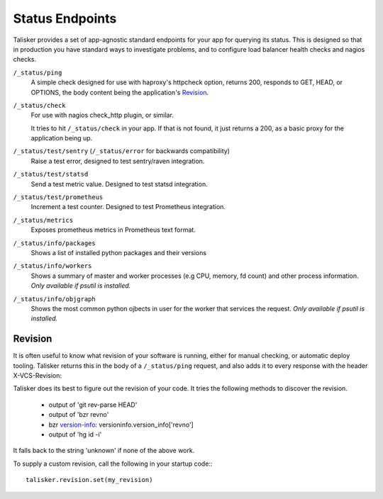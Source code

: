 .. highlight:: python



================
Status Endpoints
================

Talisker provides a set of app-agnostic standard endpoints for your app for
querying its status. This is designed so that in production you have standard
ways to investigate problems, and to configure load balancer health checks and
nagios checks.


``/_status/ping``
    A simple check designed for use with haproxy's httpcheck option, returns
    200, responds to GET, HEAD, or OPTIONS, the body content being the
    application's Revision_.

``/_status/check``
    For use with nagios check_http plugin, or similar.

    It tries to hit ``/_status/check`` in your app. If that is not found,
    it just returns a 200, as a basic proxy for the application being up.

``/_status/test/sentry`` (``/_status/error`` for backwards compatibility)
    Raise a test error, designed to test sentry/raven integration.

``/_status/test/statsd``
    Send a test metric value. Designed to test statsd integration.

``/_status/test/prometheus``
    Increment a test counter. Designed to test Prometheus integration.

``/_status/metrics``
    Exposes prometheus metrics in Prometheus text format.

``/_status/info/packages``
    Shows a list of installed python packages and their versions

``/_status/info/workers``
    Shows a summary of master and worker processes (e.g CPU, memory, fd count)
    and other process information.  *Only available if psutil is installed.*

``/_status/info/objgraph``
    Shows the most common python ojbects in user for the worker that services
    the request.  *Only available if psutil is installed.*


.. _revision:

Revision
--------

It is often useful to know what revision of your software is running, either
for manual checking, or automatic deploy tooling. Talisker returns this in
the body of a ``/_status/ping`` request, and also adds it to every response
with the header X-VCS-Revision:

Talisker does its best to figure out the revision of your code. It tries the
following methods to discover the revision.

  * output of 'git rev-parse HEAD'
  * output of 'bzr revno'
  * bzr `version-info
    <http://doc.bazaar.canonical.com/beta/en/user-reference/version-info-help.html>`_:
    versioninfo.version_info['revno']
  * output of 'hg id -i'

It falls back to the string 'unknown' if none of the above work.

To supply a custom revision, call the following in your startup code:::

  talisker.revision.set(my_revision)


